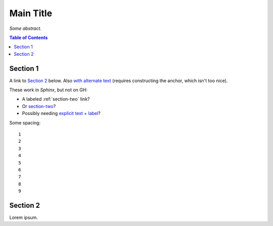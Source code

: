 Main Title
==========

*Some abstract.*

.. contents:: **Table of Contents**


Section 1
---------

A link to `Section 2`_ below.
Also `with alternate text <#section-2>`_ (requires constructing the anchor, which isn't too nice).

These work in *Sphinx*, but not on GH:

* A labeled :ref:`section-two` link?
* Or `section-two`_?
* Possibly needing `explicit text + label <section-two>`_?

Some spacing::

    1
    2
    3
    4
    5
    6
    7
    8
    9


.. _section-two:

Section 2
---------

Lorem ipsum.
